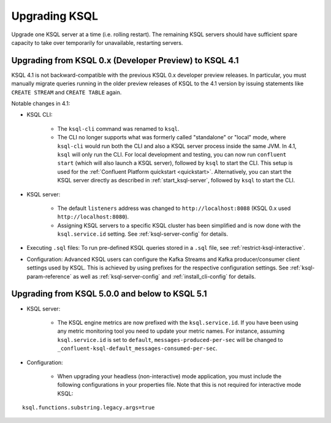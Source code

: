 .. _upgrading-ksql:

Upgrading KSQL
==============

Upgrade one KSQL server at a time (i.e. rolling restart). The remaining KSQL servers should have sufficient spare
capacity to take over temporarily for unavailable, restarting servers.


Upgrading from KSQL 0.x (Developer Preview) to KSQL 4.1
-------------------------------------------------------

KSQL 4.1 is not backward-compatible with the previous KSQL 0.x developer preview releases.
In particular, you must manually migrate queries running in the older preview releases of KSQL to the 4.1 version by
issuing statements like ``CREATE STREAM`` and ``CREATE TABLE`` again.

Notable changes in 4.1:

* KSQL CLI:

    * The ``ksql-cli`` command was renamed to ``ksql``.
    * The CLI no longer supports what was formerly called "standalone" or "local" mode, where ``ksql-cli`` would run
      both the CLI and also a KSQL server process inside the same JVM.  In 4.1, ``ksql`` will only run the CLI.  For
      local development and testing, you can now run ``confluent start`` (which will also launch a KSQL server),
      followed by ``ksql`` to start the CLI. This setup is used for the
      :ref:`Confluent Platform quickstart <quickstart>`.  Alternatively, you can start the KSQL server directly as
      described in :ref:`start_ksql-server`, followed by ``ksql`` to start the CLI.

* KSQL server:

    * The default ``listeners`` address was changed to ``http://localhost:8088`` (KSQL 0.x used
      ``http://localhost:8080``).
    * Assigning KSQL servers to a specific KSQL cluster has been simplified and is now done with the
      ``ksql.service.id`` setting.  See :ref:`ksql-server-config` for details.

* Executing ``.sql`` files: To run pre-defined KSQL queries stored in a ``.sql`` file, see
  :ref:`restrict-ksql-interactive`.

* Configuration: Advanced KSQL users can configure the Kafka Streams and Kafka producer/consumer client settings used
  by KSQL.  This is achieved by using prefixes for the respective configuration settings.
  See :ref:`ksql-param-reference` as well as :ref:`ksql-server-config` and :ref:`install_cli-config` for details.

Upgrading from KSQL 5.0.0 and below to KSQL 5.1
-----------------------------------------------

* KSQL server:

    * The KSQL engine metrics are now prefixed with the ``ksql.service.id``. If you have been using any metric monitoring
      tool you need to update your metric names.
      For instance, assuming ``ksql.service.id`` is set to ``default``, ``messages-produced-per-sec`` will be changed to ``_confluent-ksql-default_messages-consumed-per-sec``.

* Configuration:

    * When upgrading your headless (non-interactive) mode application, you must include the following configurations in your properties file. Note that this is not required for interactive mode KSQL:

::

    ksql.functions.substring.legacy.args=true


